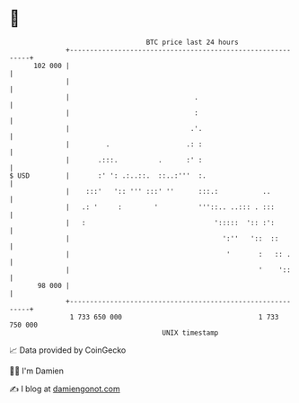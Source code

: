 * 👋

#+begin_example
                                     BTC price last 24 hours                    
                 +------------------------------------------------------------+ 
         102 000 |                                                            | 
                 |                                                            | 
                 |                               .                            | 
                 |                               :                            | 
                 |                              .'.                           | 
                 |         .                   .: :                           | 
                 |       .:::.          .      :' :                           | 
   $ USD         |       :' ': .:..::.  ::..:'''  :.                          | 
                 |    :::'   ':: ''' :::' ''      :::.:           ..          | 
                 |   .: '     :        '          '''::.. ..::: . :::         | 
                 |   :                                ':::::  ':: :':         | 
                 |                                      ':''   '::  ::        | 
                 |                                       '       :   :: .     | 
                 |                                               '    '::     | 
          98 000 |                                                            | 
                 +------------------------------------------------------------+ 
                  1 733 650 000                                  1 733 750 000  
                                         UNIX timestamp                         
#+end_example
📈 Data provided by CoinGecko

🧑‍💻 I'm Damien

✍️ I blog at [[https://www.damiengonot.com][damiengonot.com]]
